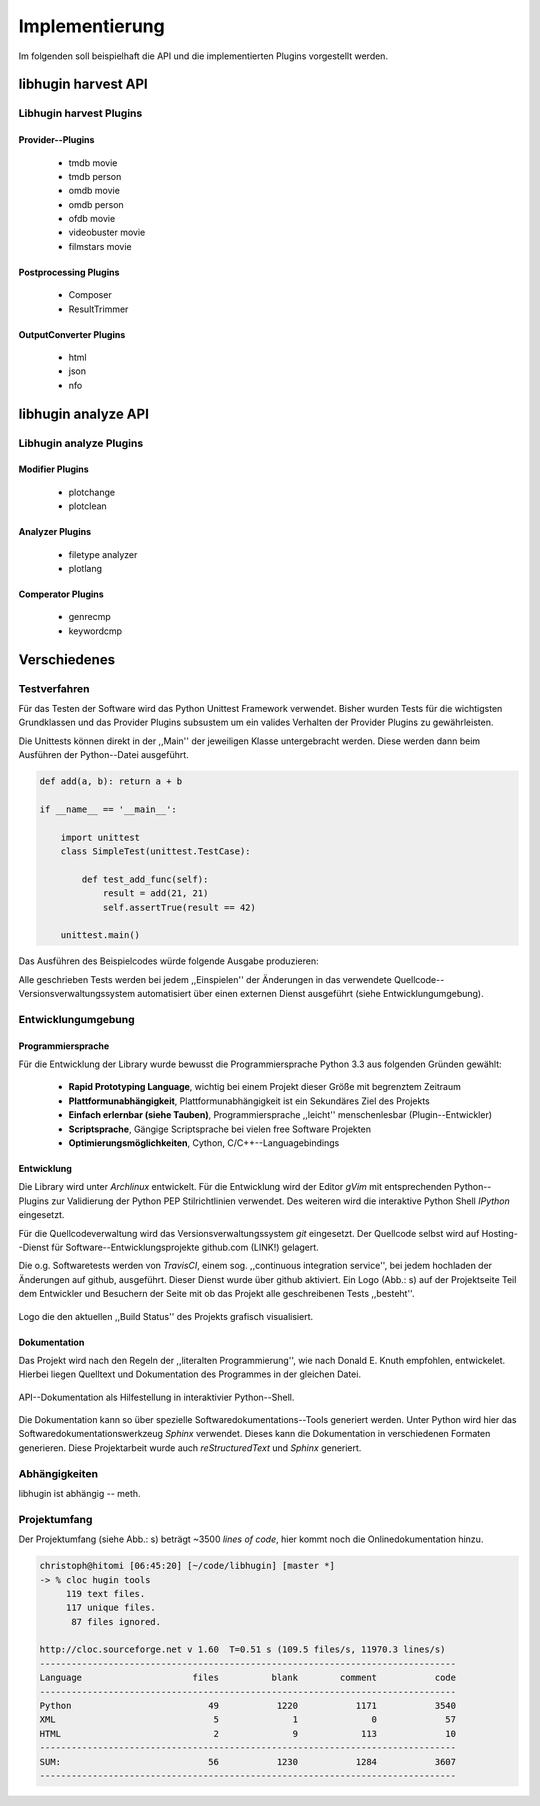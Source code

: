 ###############
Implementierung
###############

Im folgenden soll beispielhaft die API und die implementierten Plugins
vorgestellt werden.

libhugin harvest API
====================

Libhugin harvest Plugins
------------------------

Provider--Plugins
~~~~~~~~~~~~~~~~~

    * tmdb movie
    * tmdb person
    * omdb movie
    * omdb person
    * ofdb movie
    * videobuster movie
    * filmstars movie


Postprocessing Plugins
~~~~~~~~~~~~~~~~~~~~~~

    * Composer
    * ResultTrimmer

OutputConverter Plugins
~~~~~~~~~~~~~~~~~~~~~~~

    * html
    * json
    * nfo

libhugin analyze API
====================

Libhugin analyze Plugins
------------------------

Modifier Plugins
~~~~~~~~~~~~~~~~

    * plotchange
    * plotclean

Analyzer Plugins
~~~~~~~~~~~~~~~~

    * filetype analyzer
    * plotlang

Comperator Plugins
~~~~~~~~~~~~~~~~~~

    * genrecmp
    * keywordcmp





Verschiedenes
=============

Testverfahren
-------------

Für das Testen der Software wird das Python Unittest Framework verwendet. Bisher
wurden Tests für die wichtigsten Grundklassen und das Provider Plugins
subsustem um ein valides Verhalten der Provider Plugins zu gewährleisten.

Die Unittests können direkt in der ,,Main'' der jeweiligen Klasse untergebracht
werden. Diese werden dann beim Ausführen der Python--Datei ausgeführt.

.. code-block:: python

   def add(a, b): return a + b

   if __name__ == '__main__':

       import unittest
       class SimpleTest(unittest.TestCase):

           def test_add_func(self):
               result = add(21, 21)
               self.assertTrue(result == 42)

       unittest.main()


Das Ausführen des Beispielcodes würde folgende Ausgabe produzieren:

.. code-black:: bash

    ----------------------------------------------------------------------
    Ran 1 test in 0.000s

    OK

Alle geschrieben Tests werden bei jedem ,,Einspielen'' der Änderungen in das
verwendete Quellcode--Versionsverwaltungssystem automatisiert über einen
externen Dienst ausgeführt (siehe Entwicklungumgebung).

Entwicklungumgebung
-------------------

Programmiersprache
~~~~~~~~~~~~~~~~~~

Für die Entwicklung der Library wurde bewusst die Programmiersprache Python 3.3
aus folgenden Gründen gewählt:

    * **Rapid Prototyping Language**, wichtig bei einem Projekt dieser Größe mit
      begrenztem Zeitraum
    * **Plattformunabhängigkeit**, Plattformunabhängigkeit ist ein Sekundäres
      Ziel des Projekts
    * **Einfach erlernbar (siehe Tauben)**, Programmiersprache ,,leicht''
      menschenlesbar (Plugin--Entwickler)
    * **Scriptsprache**, Gängige Scriptsprache bei vielen free Software
      Projekten
    * **Optimierungsmöglichkeiten**,  Cython, C/C++--Languagebindings

Entwicklung
~~~~~~~~~~~

Die Library wird unter *Archlinux* entwickelt. Für die Entwicklung wird der
Editor *gVim* mit entsprechenden Python--Plugins zur Validierung der Python PEP
Stilrichtlinien verwendet. Des weiteren wird die interaktive Python Shell
*IPython* eingesetzt.

Für die Quellcodeverwaltung wird das Versionsverwaltungssystem *git*
eingesetzt. Der Quellcode selbst wird auf Hosting--Dienst für
Software--Entwicklungsprojekte github.com (LINK!) gelagert.

Die o.g. Softwaretests werden von *TravisCI*, einem sog. ,,continuous integration
service'', bei jedem hochladen der Änderungen auf github, ausgeführt. Dieser
Dienst wurde über github aktiviert. Ein Logo (Abb.: s) auf der Projektseite Teil dem
Entwickler und Besuchern der Seite mit ob das Projekt alle geschreibenen Tests
,,besteht''.

.. _fig-build

.. figure:: fig/build.png
    :alt: TravisCI Build png
    :width: 80%
    :align: center

    Logo die den aktuellen ,,Build Status'' des Projekts grafisch visualisiert.

Dokumentation
~~~~~~~~~~~~~

Das Projekt wird nach den Regeln der ,,literalten Programmierung'', wie nach
Donald E. Knuth empfohlen, entwickelet. Hierbei liegen Quelltext und
Dokumentation des Programmes in der gleichen Datei.

.. _fig-knuth

.. figure:: fig/knuth.png
    :alt: API Dokumentation in interaktiver Shell
    :width: 80%
    :align: center

    API--Dokumentation als Hilfestellung in interaktivier Python--Shell.

Die Dokumentation kann so über spezielle Softwaredokumentations--Tools generiert
werden. Unter Python wird hier das Softwaredokumentationswerkzeug *Sphinx*
verwendet. Dieses kann die Dokumentation in verschiedenen Formaten generieren.
Diese Projektarbeit wurde auch *reStructuredText* und *Sphinx* generiert.


Abhängigkeiten
--------------

libhugin ist abhängig -- meth.

Projektumfang
-------------

Der Projektumfang (siehe Abb.: s) beträgt ~3500 *lines of code*,  hier kommt noch die
Onlinedokumentation hinzu.

.. code-block:: bash

    christoph@hitomi [06:45:20] [~/code/libhugin] [master *]
    -> % cloc hugin tools
         119 text files.
         117 unique files.
          87 files ignored.

    http://cloc.sourceforge.net v 1.60  T=0.51 s (109.5 files/s, 11970.3 lines/s)
    -------------------------------------------------------------------------------
    Language                     files          blank        comment           code
    -------------------------------------------------------------------------------
    Python                          49           1220           1171           3540
    XML                              5              1              0             57
    HTML                             2              9            113             10
    -------------------------------------------------------------------------------
    SUM:                            56           1230           1284           3607
    -------------------------------------------------------------------------------

